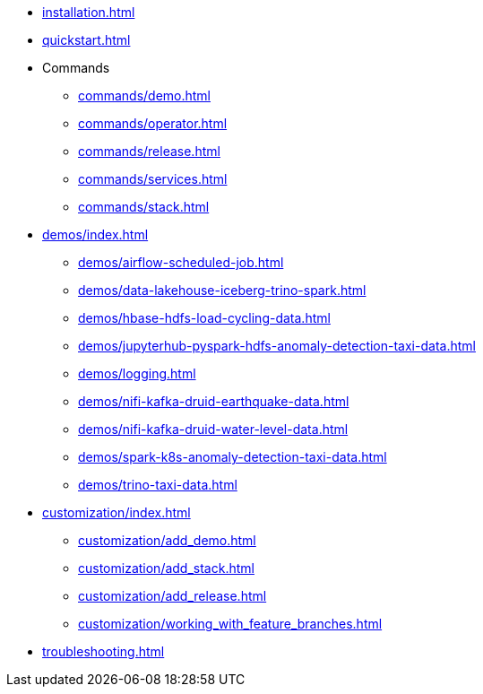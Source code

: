 * xref:installation.adoc[]
* xref:quickstart.adoc[]
* Commands
** xref:commands/demo.adoc[]
** xref:commands/operator.adoc[]
** xref:commands/release.adoc[]
** xref:commands/services.adoc[]
** xref:commands/stack.adoc[]
* xref:demos/index.adoc[]
** xref:demos/airflow-scheduled-job.adoc[]
** xref:demos/data-lakehouse-iceberg-trino-spark.adoc[]
** xref:demos/hbase-hdfs-load-cycling-data.adoc[]
** xref:demos/jupyterhub-pyspark-hdfs-anomaly-detection-taxi-data.adoc[]
** xref:demos/logging.adoc[]
** xref:demos/nifi-kafka-druid-earthquake-data.adoc[]
** xref:demos/nifi-kafka-druid-water-level-data.adoc[]
** xref:demos/spark-k8s-anomaly-detection-taxi-data.adoc[]
** xref:demos/trino-taxi-data.adoc[]
* xref:customization/index.adoc[]
** xref:customization/add_demo.adoc[]
** xref:customization/add_stack.adoc[]
** xref:customization/add_release.adoc[]
** xref:customization/working_with_feature_branches.adoc[]
* xref:troubleshooting.adoc[]
